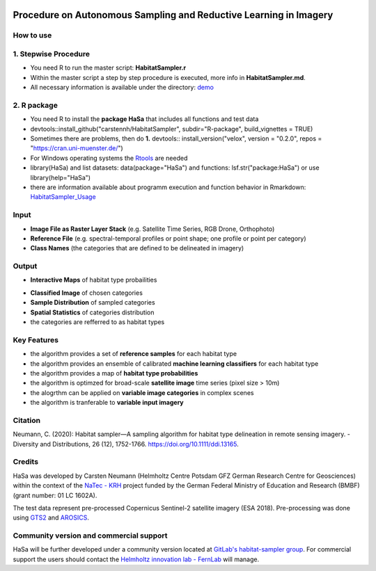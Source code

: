.. figure:: GitDocs/Logo.png
    :target: https://github.com/carstennh/HabitatSampler/tree/master/demo
    :align: center

==================================================================================================
Procedure on Autonomous Sampling and Reductive Learning in Imagery
==================================================================================================

How to use
----------------
1. Stepwise Procedure
----------------------------------
* You need R to run the master script: **HabitatSampler.r**
* Within the master script a step by step procedure is executed, more info in **HabitatSampler.md**.
* All necessary information is available under the directory: `demo <https://github.com/carstennh/HabitatSampler/tree/master/demo>`__

2. R package
--------------------
* You need R to install the **package HaSa** that includes all functions and test data
* devtools::install_github("carstennh/HabitatSampler", subdir="R-package", build_vignettes = TRUE)
* Sometimes there are problems, then do **1.** devtools:: install_version("velox", version = "0.2.0", repos = "https://cran.uni-muenster.de/") 
* For Windows operating systems the `Rtools <https://cran.r-project.org/bin/windows/Rtools/>`__ are needed

* library(HaSa) and list datasets: data(package="HaSa") and functions: lsf.str("package:HaSa") or use library(help="HaSa")
* there are information available about programm execution and function behavior in Rmarkdown: `HabitatSampler_Usage <https://github.com/carstennh/HabitatSampler/tree/master/R-package/vignettes>`__

Input
----------------
* **Image File as Raster Layer Stack** (e.g. Satellite Time Series, RGB Drone, Orthophoto)
* **Reference File** (e.g. spectral-temporal profiles or point shape; one profile or point per category)
* **Class Names** (the categories that are defined to be delineated in imagery)

Output
----------------
* **Interactive Maps** of habitat type probailities

.. image:: GitDocs/figure_1.png
           
* **Classified Image** of chosen categories
* **Sample Distribution** of sampled categories
* **Spatial Statistics** of categories distribution
* the categories are refferred to as habitat types


.. image:: GitDocs/figure_2.png

Key Features
----------------
* the algorithm provides a set of **reference samples** for each habitat type
* the algorithm provides an ensemble of calibrated **machine learning classifiers** for each habitat type
* the algorithm provides a map of **habitat type probabilities** 
* the algorithm is optimzed for broad-scale **satellite image** time series (pixel size > 10m)
* the alogrthm can be applied on **variable image categories** in complex scenes
* the algorithm is tranferable to **variable input imagery** 

Citation
----------------
Neumann, C. (2020): Habitat sampler—A sampling algorithm for habitat type delineation in remote sensing imagery. - Diversity and Distributions, 26 (12), 1752-1766. `<https://doi.org/10.1111/ddi.13165>`__.

Credits
----------------

HaSa was developed by Carsten Neumann (Helmholtz Centre Potsdam GFZ German Research Centre for Geosciences) within the context of the
`NaTec - KRH <http://www.heather-conservation-technology.com/>`__ project funded by the German Federal Ministry of Education and Research (BMBF) (grant number: 01 LC 1602A).

The test data represent pre-processed Copernicus Sentinel-2 satellite imagery (ESA 2018). Pre-processing was done using `GTS2 <https://www.gfz-potsdam.de/en/section/remote-sensing-and-geoinformatics/projects/closed-projects/gts2/>`__ and `AROSICS <https://github.com/GFZ/arosics>`__. 

Community version and commercial support
----------------------------------------

HaSa will be further developed under a community version located at `GitLab's habitat-sampler group <https://git.gfz-potsdam.de/habitat-sampler/HabitatSampler>`__. For commercial support the users should contact the `Helmholtz innovation lab - FernLab <https://fernlab.gfz-potsdam.de/fern-lab.html>`__ will manage.
